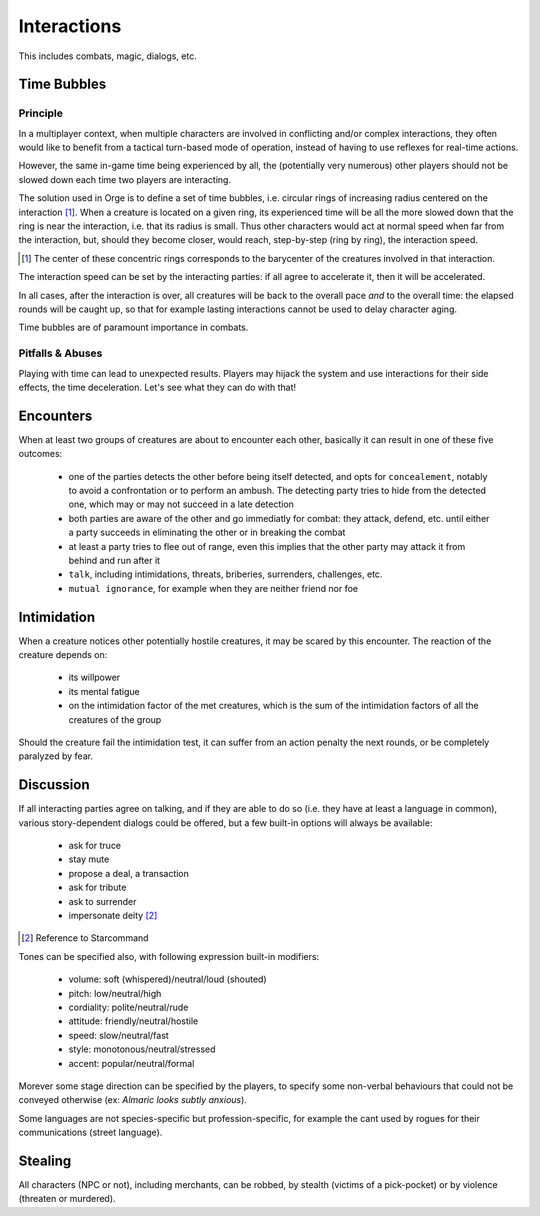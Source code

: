  
Interactions
------------

This includes combats, magic, dialogs, etc.


Time Bubbles
............


Principle
_________


In a multiplayer context, when multiple characters are involved in conflicting and/or complex interactions, they often would like to benefit from a tactical turn-based mode of operation, instead of having to use reflexes for real-time actions.

However, the same in-game time being experienced by all, the (potentially very numerous) other players should not be slowed down each time two players are interacting.

The solution used in Orge is to define a set of time bubbles, i.e. circular rings of increasing radius centered on the interaction [#]_. When a creature is located on a given ring, its experienced time will be all the more slowed down that the ring is near the interaction, i.e. that its radius is small. Thus other characters would act at normal speed when far from the interaction, but, should they become closer, would reach, step-by-step (ring by ring), the interaction speed.

.. [#] The center of these concentric rings corresponds to the barycenter of the creatures involved in that interaction.


The interaction speed can be set by the interacting parties: if all agree to accelerate it, then it will be accelerated.

In all cases, after the interaction is over, all creatures will be back to the overall pace *and* to the overall time: the elapsed rounds will be caught up, so that for example lasting interactions cannot be used to delay character aging.  

Time bubbles are of paramount importance in combats.


Pitfalls & Abuses
_________________


Playing with time can lead to unexpected results. Players may hijack the system and use interactions for their side effects, the time deceleration. Let's see what they can do with that!



Encounters
..........


When at least two groups of creatures are about to encounter each other, basically it can result in one of these five outcomes:

	- one of the parties detects the other before being itself detected, and opts for ``concealement``, notably to avoid	a confrontation or to perform an ambush. The detecting party tries to hide from the detected one, which may or may not succeed in a late detection
	
	- both parties are aware of the other and go immediatly for combat: they attack, defend, etc. until either a party succeeds in eliminating the other or in breaking the combat
	
	- at least a party tries to flee out of range, even this implies that the other party may attack it from behind and run after it
	
	- ``talk``, including intimidations, threats, briberies, surrenders, challenges, etc.
	
	- ``mutual ignorance``, for example when they are neither friend nor foe



Intimidation
............

When a creature notices other potentially hostile creatures, it may be scared by this encounter. The reaction of the creature depends on:
 
 - its willpower
 - its mental fatigue
 - on the intimidation factor of the met creatures, which is the sum of the intimidation factors of all the creatures of the group

Should the creature fail the intimidation test, it can suffer from an action penalty the next rounds, or be completely paralyzed by fear.


Discussion
..........

If all interacting parties agree on talking, and if they are able to do so (i.e. they have at least a language in common), various story-dependent dialogs could be offered, but a few built-in options will always be available:

 - ask for truce
 - stay mute
 - propose a deal, a transaction
 - ask for tribute
 - ask to surrender
 - impersonate deity [#]_

.. [#] Reference to Starcommand
 
Tones can be specified also, with following expression built-in modifiers:

 - volume: soft (whispered)/neutral/loud (shouted)
 - pitch: low/neutral/high
 - cordiality: polite/neutral/rude
 - attitude: friendly/neutral/hostile
 - speed: slow/neutral/fast
 - style: monotonous/neutral/stressed
 - accent: popular/neutral/formal
 
Morever some stage direction can be specified by the players, to specify some non-verbal behaviours that could not be conveyed otherwise (ex: *Almaric looks subtly anxious*).

Some languages are not species-specific but profession-specific, for example the cant used by rogues for their communications (street language).


Stealing
........

All characters (NPC or not), including merchants, can be robbed, by stealth (victims of a pick-pocket) or by violence (threaten or murdered).

